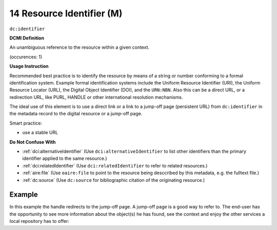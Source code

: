 .. _dc:identifier:

14 Resource Identifier (M)
==========================

``dc:identifier``

**DCMI Definition**

An unambiguous reference to the resource within a given context.

(occurences: 1)

**Usage Instruction**

Recommended best practice is to identify the resource by means of a string or number conforming to a formal identification system. Example formal identification systems include the Uniform Resource Identifier (URI), the Uniform Resource Locator (URL), the Digital Object Identifier (DOI), and the ``URN:NBN``. Also this can be a direct URL, or a redirection URL, like PURL, HANDLE or other international resolution mechanisms.

The ideal use of this element is to use a direct link or a link to a jump-off page (persistent URL) from ``dc:identifier`` in the metadata record to the digital resource or a jump-off page.

Smart practice:

* use a stable URL

**Do Not Confuse With**

* :ref:`dci:alternativeIdentifier` (Use ``dci:alternativeIdentifier`` to list other identifiers than the primary identifier applied to the same resource.)
* :ref:`dci:relatedIdentifier` (Use ``dci:relatedIdentifier`` to refer to related resources.)
* :ref:`aire:file` (Use ``oaire:file`` to point to the resource being desccribed by this metadata, e.g. the fulltext file.)
* :ref:`dc:source` (Use ``dc:source`` for bibliographic citation of the originating resource.)

Example
~~~~~~~

In this example the handle redirects to the jump-off page. A jump-off page is a good way to refer to. The end-user has the opportunity to see more information about the object(s) he has found, see the context and enjoy the other services a local repository has to offer:

.. code-block:: xml
   :linenos:

   <dc:identifier>http://hdl.handle.net/1234/5628</dc:identifier>
